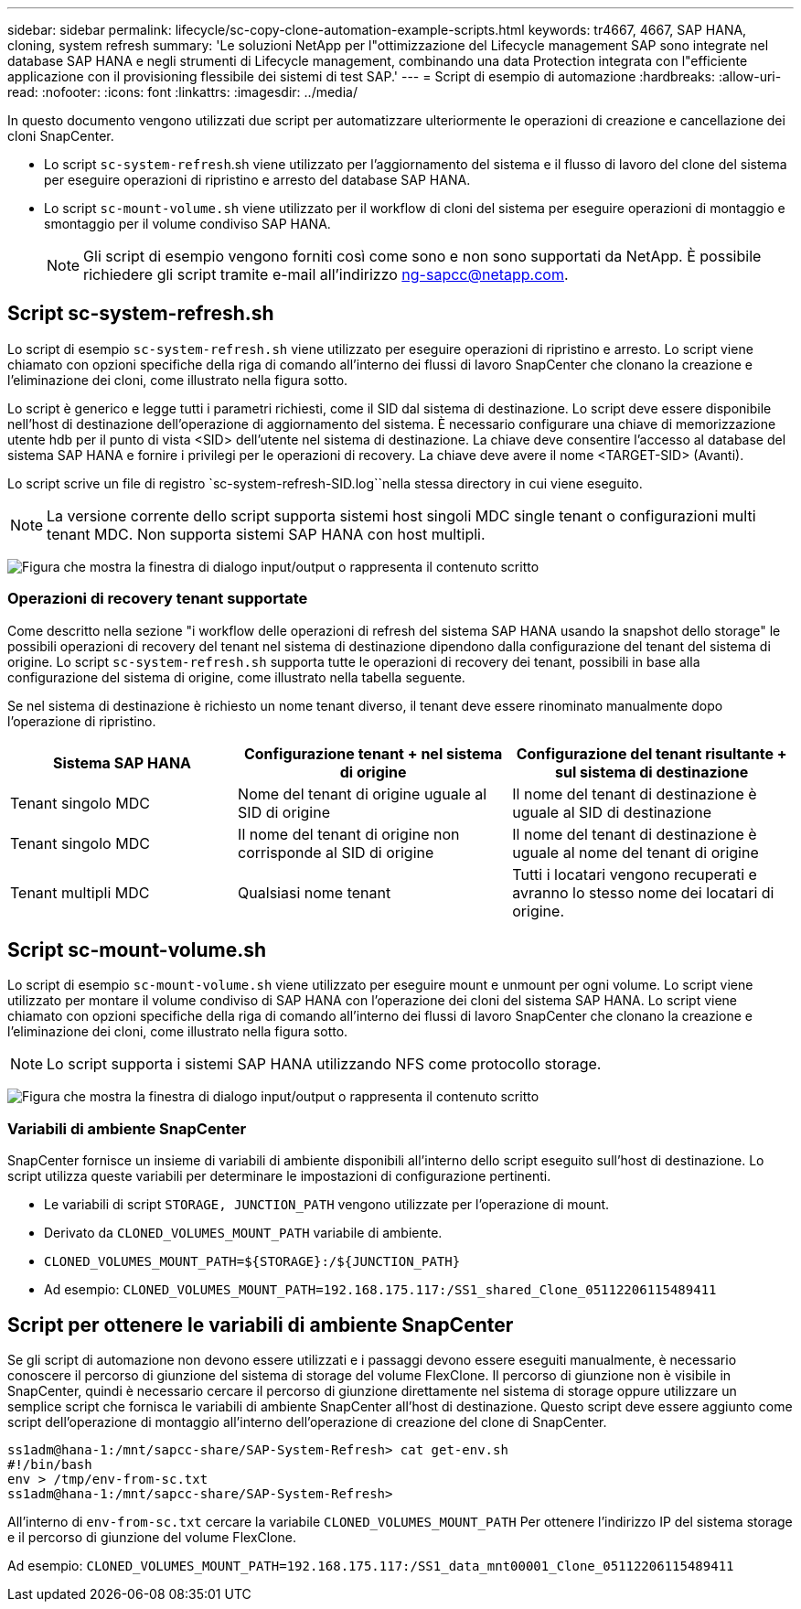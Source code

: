 ---
sidebar: sidebar 
permalink: lifecycle/sc-copy-clone-automation-example-scripts.html 
keywords: tr4667, 4667, SAP HANA, cloning, system refresh 
summary: 'Le soluzioni NetApp per l"ottimizzazione del Lifecycle management SAP sono integrate nel database SAP HANA e negli strumenti di Lifecycle management, combinando una data Protection integrata con l"efficiente applicazione con il provisioning flessibile dei sistemi di test SAP.' 
---
= Script di esempio di automazione
:hardbreaks:
:allow-uri-read: 
:nofooter: 
:icons: font
:linkattrs: 
:imagesdir: ../media/


[role="lead"]
In questo documento vengono utilizzati due script per automatizzare ulteriormente le operazioni di creazione e cancellazione dei cloni SnapCenter.

* Lo script `sc-system-refresh`.sh viene utilizzato per l'aggiornamento del sistema e il flusso di lavoro del clone del sistema per eseguire operazioni di ripristino e arresto del database SAP HANA.
* Lo script `sc-mount-volume.sh` viene utilizzato per il workflow di cloni del sistema per eseguire operazioni di montaggio e smontaggio per il volume condiviso SAP HANA.
+

NOTE: Gli script di esempio vengono forniti così come sono e non sono supportati da NetApp. È possibile richiedere gli script tramite e-mail all'indirizzo ng-sapcc@netapp.com.





== Script sc-system-refresh.sh

Lo script di esempio `sc-system-refresh.sh` viene utilizzato per eseguire operazioni di ripristino e arresto. Lo script viene chiamato con opzioni specifiche della riga di comando all'interno dei flussi di lavoro SnapCenter che clonano la creazione e l'eliminazione dei cloni, come illustrato nella figura sotto.

Lo script è generico e legge tutti i parametri richiesti, come il SID dal sistema di destinazione. Lo script deve essere disponibile nell'host di destinazione dell'operazione di aggiornamento del sistema. È necessario configurare una chiave di memorizzazione utente hdb per il punto di vista <SID> dell'utente nel sistema di destinazione. La chiave deve consentire l'accesso al database del sistema SAP HANA e fornire i privilegi per le operazioni di recovery. La chiave deve avere il nome <TARGET-SID> (Avanti).

Lo script scrive un file di registro `sc-system-refresh-SID.log``nella stessa directory in cui viene eseguito.


NOTE: La versione corrente dello script supporta sistemi host singoli MDC single tenant o configurazioni multi tenant MDC. Non supporta sistemi SAP HANA con host multipli.

image:sc-copy-clone-image14.png["Figura che mostra la finestra di dialogo input/output o rappresenta il contenuto scritto"]



=== Operazioni di recovery tenant supportate

Come descritto nella sezione "i workflow delle operazioni di refresh del sistema SAP HANA usando la snapshot dello storage" le possibili operazioni di recovery del tenant nel sistema di destinazione dipendono dalla configurazione del tenant del sistema di origine. Lo script `sc-system-refresh.sh` supporta tutte le operazioni di recovery dei tenant, possibili in base alla configurazione del sistema di origine, come illustrato nella tabella seguente.

Se nel sistema di destinazione è richiesto un nome tenant diverso, il tenant deve essere rinominato manualmente dopo l'operazione di ripristino.

[cols="29%,35%,36%"]
|===
| Sistema SAP HANA | Configurazione tenant + nel sistema di origine | Configurazione del tenant risultante + sul sistema di destinazione 


| Tenant singolo MDC | Nome del tenant di origine uguale al SID di origine | Il nome del tenant di destinazione è uguale al SID di destinazione 


| Tenant singolo MDC | Il nome del tenant di origine non corrisponde al SID di origine | Il nome del tenant di destinazione è uguale al nome del tenant di origine 


| Tenant multipli MDC | Qualsiasi nome tenant | Tutti i locatari vengono recuperati e avranno lo stesso nome dei locatari di origine. 
|===


== Script sc-mount-volume.sh

Lo script di esempio `sc-mount-volume.sh` viene utilizzato per eseguire mount e unmount per ogni volume. Lo script viene utilizzato per montare il volume condiviso di SAP HANA con l'operazione dei cloni del sistema SAP HANA. Lo script viene chiamato con opzioni specifiche della riga di comando all'interno dei flussi di lavoro SnapCenter che clonano la creazione e l'eliminazione dei cloni, come illustrato nella figura sotto.


NOTE: Lo script supporta i sistemi SAP HANA utilizzando NFS come protocollo storage.

image:sc-copy-clone-image15.png["Figura che mostra la finestra di dialogo input/output o rappresenta il contenuto scritto"]



=== Variabili di ambiente SnapCenter

SnapCenter fornisce un insieme di variabili di ambiente disponibili all'interno dello script eseguito sull'host di destinazione. Lo script utilizza queste variabili per determinare le impostazioni di configurazione pertinenti.

* Le variabili di script `STORAGE, JUNCTION_PATH` vengono utilizzate per l'operazione di mount.
* Derivato da `CLONED_VOLUMES_MOUNT_PATH` variabile di ambiente.
* `CLONED_VOLUMES_MOUNT_PATH=${STORAGE}:/${JUNCTION_PATH}`
* Ad esempio: `CLONED_VOLUMES_MOUNT_PATH=192.168.175.117:/SS1_shared_Clone_05112206115489411`




== Script per ottenere le variabili di ambiente SnapCenter

Se gli script di automazione non devono essere utilizzati e i passaggi devono essere eseguiti manualmente, è necessario conoscere il percorso di giunzione del sistema di storage del volume FlexClone. Il percorso di giunzione non è visibile in SnapCenter, quindi è necessario cercare il percorso di giunzione direttamente nel sistema di storage oppure utilizzare un semplice script che fornisca le variabili di ambiente SnapCenter all'host di destinazione. Questo script deve essere aggiunto come script dell'operazione di montaggio all'interno dell'operazione di creazione del clone di SnapCenter.

....
ss1adm@hana-1:/mnt/sapcc-share/SAP-System-Refresh> cat get-env.sh
#!/bin/bash
env > /tmp/env-from-sc.txt
ss1adm@hana-1:/mnt/sapcc-share/SAP-System-Refresh>
....
All'interno di `env-from-sc.txt` cercare la variabile `CLONED_VOLUMES_MOUNT_PATH` Per ottenere l'indirizzo IP del sistema storage e il percorso di giunzione del volume FlexClone.

Ad esempio: `CLONED_VOLUMES_MOUNT_PATH=192.168.175.117:/SS1_data_mnt00001_Clone_05112206115489411`
